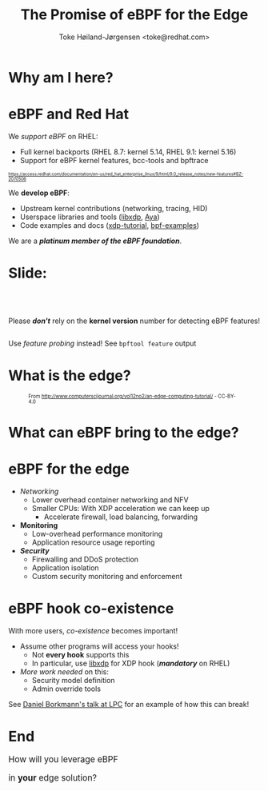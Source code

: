 # -*- fill-column: 79; -*-
#+TITLE: The Promise of eBPF for the Edge
#+AUTHOR: Toke Høiland-Jørgensen <toke@redhat.com>
#+EMAIL: toke@redhat.com
#+REVEAL_THEME: redhat
#+REVEAL_TRANS: linear
#+REVEAL_MARGIN: 0
#+REVEAL_EXTRA_JS: { src: '../reveal.js/js/redhat.js'}
#+REVEAL_ROOT: ../reveal.js
#+OPTIONS: reveal_center:nil reveal_control:t reveal_history:nil
#+OPTIONS: reveal_width:1600 reveal_height:900
#+OPTIONS: ^:{} tags:nil toc:nil num:nil ':t

* For conference: eBPF summit 2022                                 :noexport:

This presentation will be given at the eBPF Summit 2022.

* Slides below                                                     :noexport:

Only sections with tag ":export:" will end-up in the presentation.

Colors are choosen via org-mode italic/bold high-lighting:
 - /italic/ = /green/
 - *bold*   = *yellow*
 - */italic-bold/* = red

* Why am I here?
:PROPERTIES:
:reveal_extra_attr: class="img-slide"
:END:

[[file:rh-heart-bpf.svg]]

* eBPF and Red Hat

We /support eBPF/ on RHEL:
- Full kernel backports (RHEL 8.7: kernel 5.14, RHEL 9.1: kernel 5.16)
- Support for eBPF kernel features, bcc-tools and bpftrace

#+HTML: <div style="font-size: 60%">
https://access.redhat.com/documentation/en-us/red_hat_enterprise_linux/9/html/9.0_release_notes/new-features#BZ-2070506
#+HTML: </div>


We *develop eBPF*:
- Upstream kernel contributions (networking, tracing, HID)
- Userspace libraries and tools ([[https://github.com/xdp-project/xdp-tools/tree/master/lib/libxdp][libxdp]], [[https://aya-rs.dev/][Aya]])
- Code examples and docs ([[https://github.com/xdp-project/xdp-tutorial][xdp-tutorial]], [[https://github.com/xdp-project/bpf-examples][bpf-examples]])

We are a /*platinum member of the eBPF foundation*/.

* Slide:

#+HTML: <div class="center-text" style="margin-top: 5em;">
#+HTML: <div class="big" style="margin-bottom: 2em;">

Please /*don't*/ rely on the *kernel version* number for detecting eBPF features!

#+HTML: </div>

Use /feature probing/ instead! See =bpftool feature= output
#+HTML: </div>


* What is the edge?
:PROPERTIES:
:reveal_extra_attr: class="img-slide"
:END:
#+HTML: <div style="font-size: 70%;">

#+CAPTION: From http://www.computerscijournal.org/vol12no2/an-edge-computing-tutorial/ - CC-BY-4.0
[[file:edge-figure.jpg]]
#+HTML: </div>

* What can eBPF bring to the edge?
:PROPERTIES:
:reveal_extra_attr: class="img-slide"
:END:

#+ATTR_html: :class figure-bg
[[file:bpf-venn.png]]

* eBPF for the edge
- /Networking/
  - Lower overhead container networking and NFV
  - Smaller CPUs: With XDP acceleration we can keep up
    - Accelerate firewall, load balancing, forwarding

- *Monitoring*
  - Low-overhead performance monitoring
  - Application resource usage reporting

- /*Security*/
  - Firewalling and DDoS protection
  - Application isolation
  - Custom security monitoring and enforcement

* eBPF hook co-existence
With more users, /co-existence/ becomes important!

- Assume other programs will access your hooks!
  - Not *every hook* supports this
  - In particular, use [[https://github.com/xdp-project/xdp-tools/][libxdp]] for XDP hook (/*mandatory*/ on RHEL)

- /More work needed/ on this:
  - Security model definition
  - Admin override tools

See [[https://lpc.events/event/16/contributions/1353/][Daniel Borkmann's talk at LPC]] for an example of how this can break!

* End
:PROPERTIES:
:reveal_extra_attr: class="img-slide"
:END:

#+HTML: <div class="center-text" style="font-size: 120%; margin-bottom: 3em;">
How will you leverage eBPF

in *your* edge solution?
#+HTML: </div>

#+ATTR_html: :style height: 400px;
[[file:rh-heart-bpf.svg]]

* Emacs end-tricks                                                 :noexport:

This section contains some emacs tricks, that e.g. remove the "Slide:" prefix
in the compiled version.

# Local Variables:
# org-re-reveal-title-slide: "<img id=\"title-img\" src=\"title-slide.svg\"/>"
# org-export-filter-headline-functions: ((lambda (contents backend info) (let
# ((case-fold-search nil)) (replace-regexp-in-string "Slide: ?" "" contents))))
# End:
